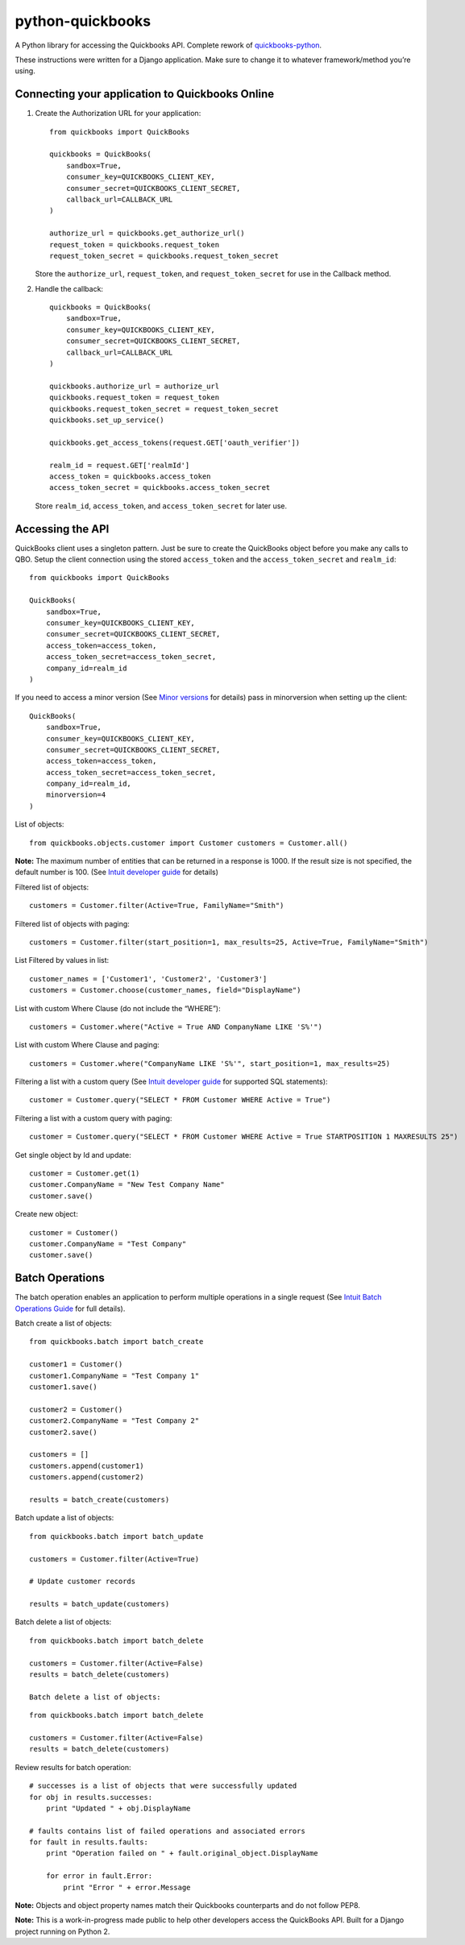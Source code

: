 python-quickbooks
=================

|Build Status| |Coverage Status|

A Python library for accessing the Quickbooks API. Complete rework of
`quickbooks-python`_.

These instructions were written for a Django application. Make sure to
change it to whatever framework/method you’re using.

Connecting your application to Quickbooks Online
------------------------------------------------

1. Create the Authorization URL for your application:

   ::

       from quickbooks import QuickBooks

       quickbooks = QuickBooks(
           sandbox=True,
           consumer_key=QUICKBOOKS_CLIENT_KEY,
           consumer_secret=QUICKBOOKS_CLIENT_SECRET,
           callback_url=CALLBACK_URL
       )

       authorize_url = quickbooks.get_authorize_url()
       request_token = quickbooks.request_token
       request_token_secret = quickbooks.request_token_secret

   Store the ``authorize_url``, ``request_token``, and ``request_token_secret``
   for use in the Callback method.

2. Handle the callback:

   ::

       quickbooks = QuickBooks(
           sandbox=True,
           consumer_key=QUICKBOOKS_CLIENT_KEY,
           consumer_secret=QUICKBOOKS_CLIENT_SECRET,
           callback_url=CALLBACK_URL
       )

       quickbooks.authorize_url = authorize_url
       quickbooks.request_token = request_token
       quickbooks.request_token_secret = request_token_secret
       quickbooks.set_up_service()

       quickbooks.get_access_tokens(request.GET['oauth_verifier'])

       realm_id = request.GET['realmId']
       access_token = quickbooks.access_token
       access_token_secret = quickbooks.access_token_secret

   Store ``realm_id``, ``access_token``, and ``access_token_secret`` for later use.

Accessing the API
-----------------

QuickBooks client uses a singleton pattern. Just be sure to create the
QuickBooks object before you make any calls to QBO. Setup the client
connection using the stored ``access_token`` and the
``access_token_secret`` and ``realm_id``:

::

    from quickbooks import QuickBooks

    QuickBooks(
        sandbox=True,
        consumer_key=QUICKBOOKS_CLIENT_KEY,
        consumer_secret=QUICKBOOKS_CLIENT_SECRET,
        access_token=access_token,
        access_token_secret=access_token_secret,
        company_id=realm_id
    )

If you need to access a minor version (See `Minor versions`_ for
details) pass in minorversion when setting up the client:

::

    QuickBooks(
        sandbox=True,
        consumer_key=QUICKBOOKS_CLIENT_KEY,
        consumer_secret=QUICKBOOKS_CLIENT_SECRET,
        access_token=access_token,
        access_token_secret=access_token_secret,
        company_id=realm_id,
        minorversion=4
    )

List of objects:

::

    
    from quickbooks.objects.customer import Customer customers = Customer.all()

**Note:** The maximum number of entities that can be returned in a
response is 1000. If the result size is not specified, the default
number is 100. (See `Intuit developer guide`_ for details)

Filtered list of objects:

::

    customers = Customer.filter(Active=True, FamilyName="Smith")

Filtered list of objects with paging:

::

    customers = Customer.filter(start_position=1, max_results=25, Active=True, FamilyName="Smith")

List Filtered by values in list:

::

    customer_names = ['Customer1', 'Customer2', 'Customer3']
    customers = Customer.choose(customer_names, field="DisplayName")

List with custom Where Clause (do not include the “WHERE”):

::

    customers = Customer.where("Active = True AND CompanyName LIKE 'S%'")

List with custom Where Clause and paging:

::

    customers = Customer.where("CompanyName LIKE 'S%'", start_position=1, max_results=25)

Filtering a list with a custom query (See `Intuit developer guide`_ for
supported SQL statements):

::

    customer = Customer.query("SELECT * FROM Customer WHERE Active = True")

Filtering a list with a custom query with paging:

::

    customer = Customer.query("SELECT * FROM Customer WHERE Active = True STARTPOSITION 1 MAXRESULTS 25")

Get single object by Id and update:

::

    customer = Customer.get(1)
    customer.CompanyName = "New Test Company Name"
    customer.save()

Create new object:

::

    customer = Customer()
    customer.CompanyName = "Test Company"
    customer.save()

Batch Operations
----------------

The batch operation enables an application to perform multiple
operations in a single request (See `Intuit Batch Operations Guide`_ for
full details).

Batch create a list of objects:

::

    from quickbooks.batch import batch_create

    customer1 = Customer()
    customer1.CompanyName = "Test Company 1"
    customer1.save()

    customer2 = Customer()
    customer2.CompanyName = "Test Company 2"
    customer2.save()

    customers = []
    customers.append(customer1)
    customers.append(customer2)

    results = batch_create(customers)

Batch update a list of objects:

::

    from quickbooks.batch import batch_update

    customers = Customer.filter(Active=True)

    # Update customer records

    results = batch_update(customers)

Batch delete a list of objects:

::

    from quickbooks.batch import batch_delete

    customers = Customer.filter(Active=False)
    results = batch_delete(customers)
    
    Batch delete a list of objects:

::

    from quickbooks.batch import batch_delete

    customers = Customer.filter(Active=False)
    results = batch_delete(customers)

Review results for batch operation:

::

    # successes is a list of objects that were successfully updated 
    for obj in results.successes:
        print "Updated " + obj.DisplayName

    # faults contains list of failed operations and associated errors
    for fault in results.faults:
        print "Operation failed on " + fault.original_object.DisplayName 
        
        for error in fault.Error:
            print "Error " + error.Message 

**Note:** Objects and object property names match their Quickbooks
counterparts and do not follow PEP8.

**Note:** This is a work-in-progress made public to help other
developers access the QuickBooks API. Built for a Django project running
on Python 2.

.. _Intuit developer guide: https://developer.intuit.com/docs/0100_accounting/0300_developer_guides/querying_data
.. _Intuit Batch Operations Guide: https://developer.intuit.com/docs/0100_accounting/0300_developer_guides/batch_operations
    

.. _quickbooks-python: https://github.com/troolee/quickbooks-python
.. _Minor versions: https://developer.intuit.com/docs/0100_accounting/0300_developer_guides/minor_versions

.. |Build Status| image:: https://travis-ci.org/sidecars/python-quickbooks.svg?branch=master
   :target: https://travis-ci.org/sidecars/python-quickbooks
.. |Coverage Status| image:: https://coveralls.io/repos/sidecars/python-quickbooks/badge.svg?branch=master&service=github
   :target: https://coveralls.io/github/sidecars/python-quickbooks?branch=master
